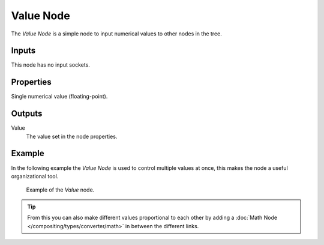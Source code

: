 .. _bpy.types.CompositorNodeValue:
.. Editors Note: This page gets copied into:
.. - :doc:`</render/cycles/nodes/types/input/value>`
.. - :doc:`</modeling/modifiers/nodes/input/value>`

.. --- copy below this line ---

**********
Value Node
**********

.. figure:: /images/compositing_node-types_CompositorNodeValue.png
   :align: right
   :alt: Value Node.

The *Value Node* is a simple node to input numerical values to other nodes in the tree.


Inputs
======

This node has no input sockets.


Properties
==========

Single numerical value (floating-point).


Outputs
=======

Value
   The value set in the node properties.


Example
=======

In the following example the *Value Node* is used to control multiple values at once,
this makes the node a useful organizational tool.

.. figure:: /images/compositing_types_input_value_example.png

   Example of the *Value* node.

.. tip::

   From this you can also make different values proportional to each other by adding
   a :doc:`Math Node </compositing/types/converter/math>` in between the different links.
